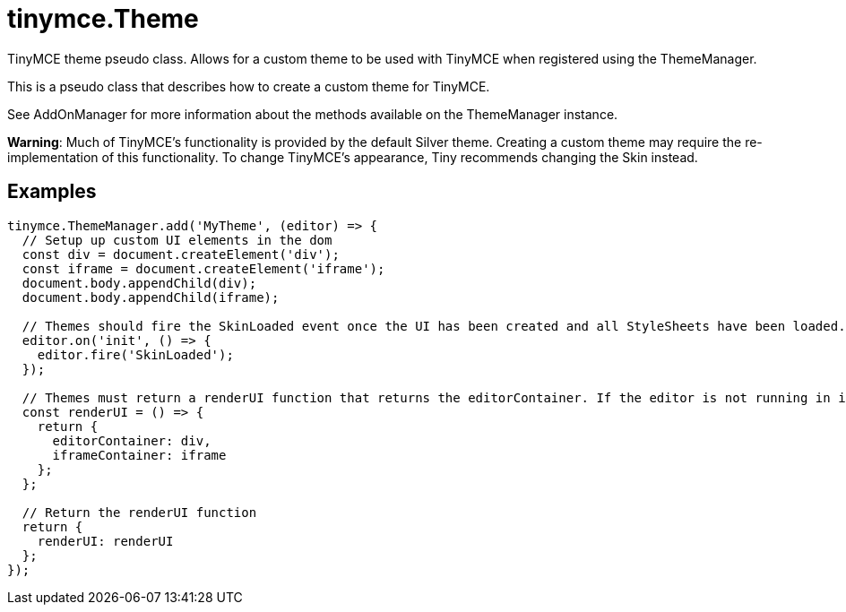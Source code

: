 = tinymce.Theme
:navtitle: tinymce.Theme
:description: TinyMCE theme pseudo class. Allows for a custom theme to be used with TinyMCE when registered using the ThemeManager.
:keywords: 
:moxie-type: api

TinyMCE theme pseudo class. Allows for a custom theme to be used with TinyMCE when registered using the ThemeManager.

This is a pseudo class that describes how to create a custom theme for TinyMCE.

See AddOnManager for more information about the methods available on the ThemeManager instance.

**Warning**: Much of TinyMCE's functionality is provided by the default Silver theme. Creating a custom theme may require the re-implementation of this functionality. To change TinyMCE's appearance, Tiny recommends changing the Skin instead.

[[examples]]
== Examples
[source, javascript]
----
tinymce.ThemeManager.add('MyTheme', (editor) => {
  // Setup up custom UI elements in the dom
  const div = document.createElement('div');
  const iframe = document.createElement('iframe');
  document.body.appendChild(div);
  document.body.appendChild(iframe);

  // Themes should fire the SkinLoaded event once the UI has been created and all StyleSheets have been loaded.
  editor.on('init', () => {
    editor.fire('SkinLoaded');
  });

  // Themes must return a renderUI function that returns the editorContainer. If the editor is not running in inline mode, an iframeContainer should also be returned.
  const renderUI = () => {
    return {
      editorContainer: div,
      iframeContainer: iframe
    };
  };

  // Return the renderUI function
  return {
    renderUI: renderUI
  };
});
----
